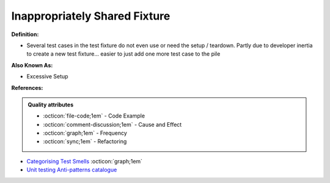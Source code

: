 Inappropriately Shared Fixture
^^^^^
**Definition:**

* Several test cases in the test fixture do not even use or need the setup / teardown. Partly due to developer inertia to create a new test fixture... easier to just add one more test case to the pile

**Also Known As:**

* Excessive Setup

**References:**

.. admonition:: Quality attributes

    * :octicon:`file-code;1em` -  Code Example
    * :octicon:`comment-discussion;1em` -  Cause and Effect
    * :octicon:`graph;1em` -  Frequency
    * :octicon:`sync;1em` -  Refactoring

* `Categorising Test Smells <https://citeseerx.ist.psu.edu/viewdoc/download?doi=10.1.1.696.5180&rep=rep1&type=pdf>`_ :octicon:`graph;1em`
* `Unit testing Anti-patterns catalogue <https://stackoverflow.com/questions/333682/unit-testing-anti-patterns-catalogue>`_

